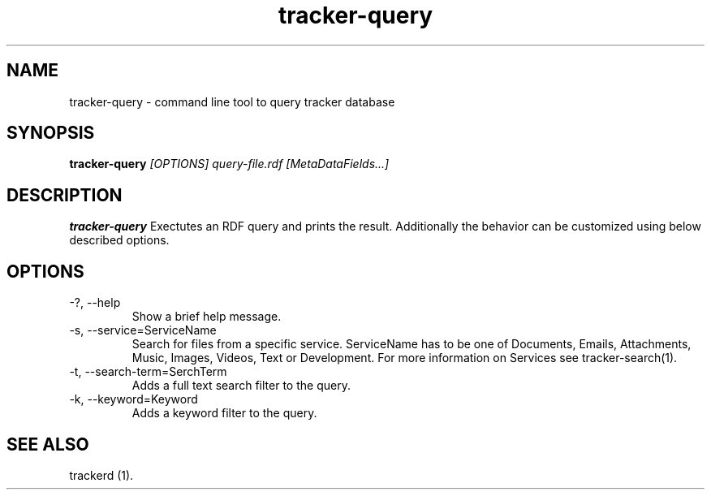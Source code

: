 .TH tracker-query 1 "July 2007" GNU "User Commands"

.SH NAME
tracker-query \- command line tool to query tracker database 

.SH SYNOPSIS
.B tracker-query
.I [OPTIONS] query-file.rdf [MetaDataFields...]

.SH DESCRIPTION
.B tracker-query
Exectutes an RDF query and prints the result. Additionally the behavior can
be customized using below described options.

.SH OPTIONS
.TP
\-?, --help
Show a brief help message.

.TP
\-s, --service=ServiceName
Search for files from a specific service. ServiceName has to be one
of Documents, Emails, Attachments, Music, Images, Videos, Text or
Development. For more information on Services see tracker-search(1).

.TP
\-t, --search-term=SerchTerm
Adds a full text search filter to the query.

.TP
\-k, --keyword=Keyword
Adds a keyword filter to the query.

.SH "SEE ALSO"
trackerd (1).
